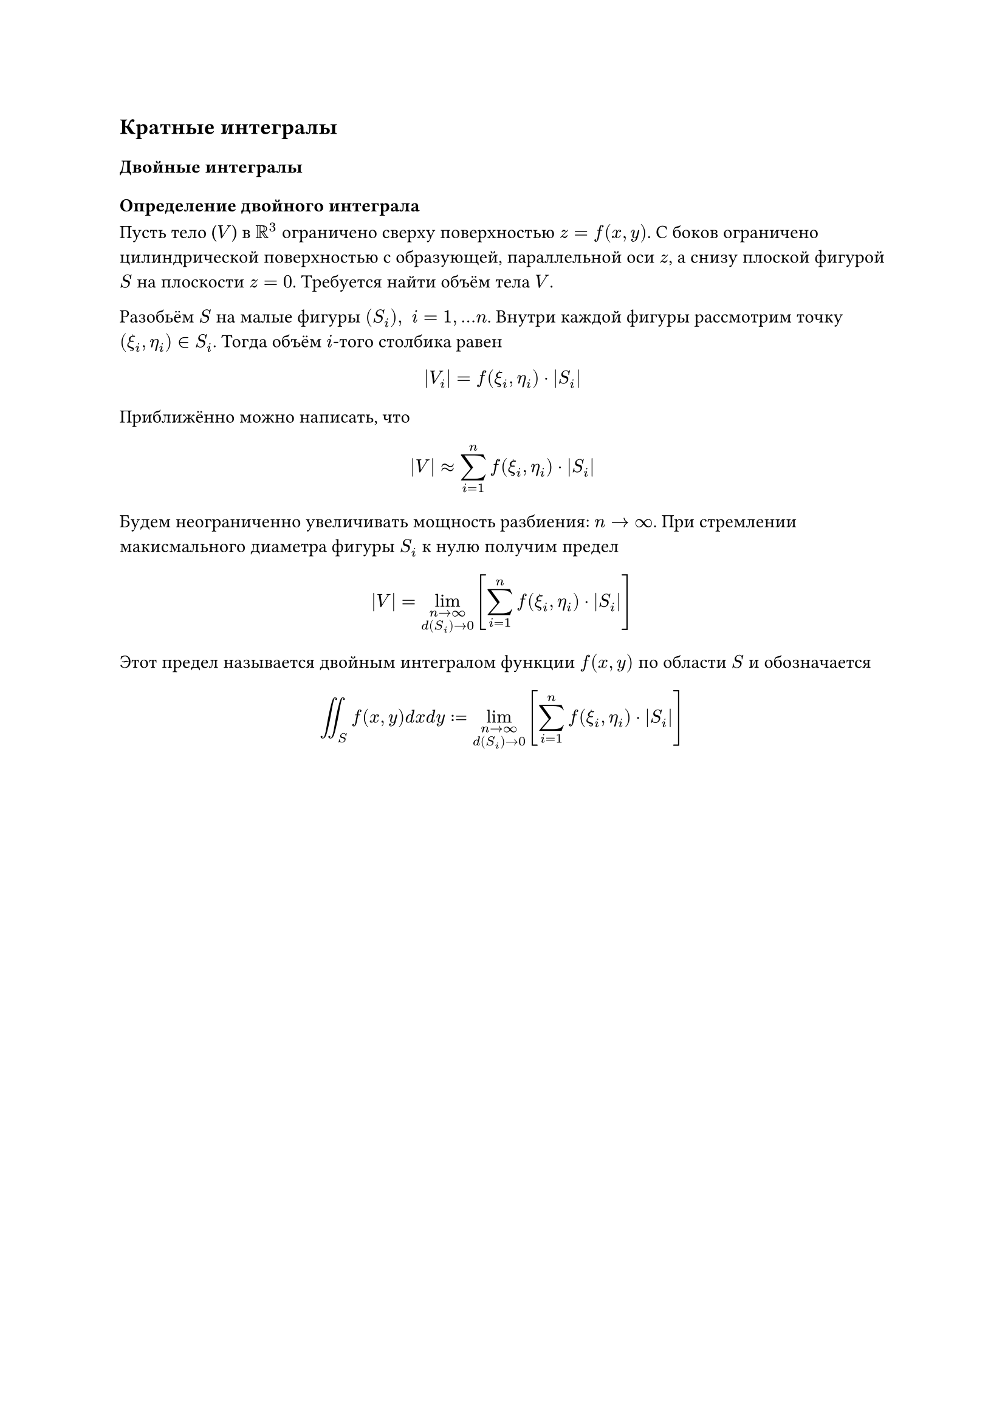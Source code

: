 == Кратные интегралы

=== Двойные интегралы

==== Определение двойного интеграла

Пусть тело ($V$) в $RR^3$ ограничено сверху поверхностью $z = f(x, y)$. С боков ограничено цилиндрической поверхностью с образующей, параллельной оси $z$, а снизу плоской фигурой $S$ на плоскости $z = 0$. Требуется найти объём тела $V$.

Разобьём $S$ на малые фигуры 
$(S_i), space i=1,... n$.
Внутри каждой фигуры рассмотрим точку $(xi_i, eta_i) in S_i$. Тогда объём $i$-того столбика равен

$ abs(V_i) = f(xi_i, eta_i) dot abs(S_i) $

Приближённо можно написать, что

$
abs(V) approx sum_(i=1)^n 
f(xi_i, eta_i) dot abs(S_i)

$

Будем неограниченно увеличивать мощность разбиения: $n -> infinity$. При стремлении макисмального диаметра фигуры $S_i$ к нулю получим предел 

$ abs(V) = lim_(n->infinity \ 
d(S_i) -> 0
) [sum_(i=1)^n f(xi_i, eta_i) dot abs(S_i)] $

Этот предел называется двойным интегралом функции $f(x, y)$ по области $S$ и обозначается

$ integral.double_(S) f(x, y) d x d y := lim_(n->infinity \ 
d(S_i) -> 0
) [sum_(i=1)^n f(xi_i, eta_i) dot abs(S_i)]  $








